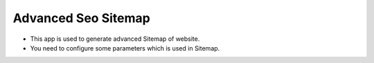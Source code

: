 ====================
Advanced Seo Sitemap
====================
* This app is used to generate advanced Sitemap of website.
* You need to configure some parameters which is used in Sitemap.




